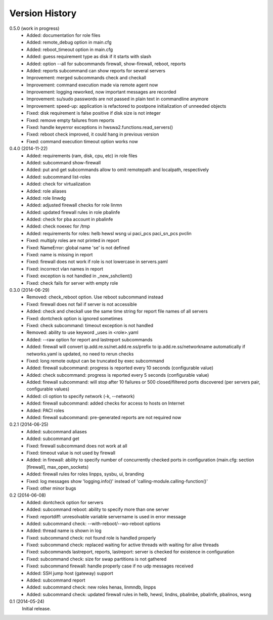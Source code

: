 
Version History
===============

0.5.0 (work in progress)
    - Added: documentation for role files
    - Added: remote_debug option in main.cfg
    - Added: reboot_timeout option in main.cfg
    - Added: guess requirement type as disk if it starts with slash
    - Added: option --all for subcommands firewall, show-firewall, reboot, reports
    - Added: reports subcommand can show reports for several servers
    - Improvement: merged subcommands check and checkall
    - Improvement: command execution made via remote agent now
    - Improvement: logging reworked, now important messages are recorded
    - Improvement: su/sudo passwords are not passed in plain text in commandline anymore
    - Improvement: speed-up: application is refactored to postpone initialization of unneeded objects
    - Fixed: disk requirement is false positive if disk size is not integer
    - Fixed: remove empty failures from reports
    - Fixed: handle keyerror exceptions in hwswa2.functions.read_servers()
    - Fixed: reboot check improved, it could hang in previous version
    - Fixed: command execution timeout option works now

0.4.0 (2014-11-22)
    - Added: requirements (ram, disk, cpu, etc) in role files
    - Added: subcommand show-firewall
    - Added: put and get subcommands allow to omit remotepath and localpath, respectively
    - Added: subcommand list-roles
    - Added: check for virtualization
    - Added: role aliases
    - Added: role linwdg
    - Added: adjusted firewall checks for role linmn
    - Added: updated firewall rules in role pbalinfe
    - Added: check for pba account in pbalinfe
    - Added: check noexec for /tmp
    - Added: requirements for roles: helb hewsl wsng ui paci_pcs paci_sn_pcs pvclin
    - Fixed: multiply roles are not printed in report
    - Fixed: NameError: global name 'se' is not defined
    - Fixed: name is missing in report
    - Fixed: firewall does not work if role is not lowercase in servers.yaml
    - Fixed: incorrect vlan names in report
    - Fixed: exception is not handled in _new_sshclient()
    - Fixed: check fails for server with empty role

0.3.0 (2014-06-29)
    - Removed: check_reboot option. Use reboot subcommand instead
    - Fixed: firewall does not fail if server is not accessible
    - Added: check and checkall use the same time string for report file names of all servers
    - Fixed: dontcheck option is ignored sometimes
    - Fixed: check subcommand: timeout exception is not handled
    - Removed: ability to use keyword _uses in <role>.yaml
    - Added: --raw option for report and lastreport subcommands
    - Added: firewall will convert ip.add.re.ss/net.add.re.ss/prefix to ip.add.re.ss/networkname
      automatically if networks.yaml is updated, no need to rerun checks
    - Fixed: long remote output can be truncated by exec subcommand
    - Added: firewall subcommand: progress is reported every 10 seconds (configurable value)
    - Added: check subcommand: progress is reported every 5 seconds (configurable value)
    - Added: firewall subcommand: will stop after 10 failures or 500 closed/filtered ports discovered
      (per servers pair, configurable values)
    - Added: cli option to specify network (-k, --network)
    - Added: firewall subcommand: added checks for access to hosts on Internet
    - Added: PACI roles
    - Added: firewall subcommand: pre-generated reports are not required now

0.2.1 (2014-06-25)
    - Added: subcommand aliases
    - Added: subcommand get
    - Fixed: firewall subcommand does not work at all
    - Fixed: timeout value is not used by firewall
    - Added: in firewall: ability to specify number of concurrently checked ports
      in configuration (main.cfg: section [firewall], max_open_sockets)
    - Added: firewall rules for roles linpps, sysbu, ui, branding
    - Fixed: log messages show 'logging.info()' instead of 'calling-module.calling-function()'
    - Fixed: other minor bugs

0.2 (2014-06-08)
    - Added: dontcheck option for servers
    - Added: subcommand reboot: ability to specify more than one server
    - Fixed: reportdiff: unresolvable variable servername is used in error message
    - Added: subcommand check: --with-reboot/--wo-reboot options
    - Added: thread name is shown in log
    - Fixed: subcommand check: not found role is handled properly
    - Fixed: subcommand check: replaced waiting for active threads with waiting for alive threads
    - Fixed: subcommands lastreport, reports, lastreport: server is checked for existence in configuration
    - Fixed: subcommand check: size for swap partitions is not gathered
    - Fixed: subcommand firewall: handle properly case if no udp messages received
    - Added: SSH jump host (gateway) support
    - Added: subcommand report
    - Added: subcommand check: new roles henas, linmndb, linpps
    - Added: subcommand check: updated firewall rules in helb, hewsl, lindns, pbalinbe, pbalinfe, pbalinos, wsng

0.1 (2014-05-24)
    Initial release.

